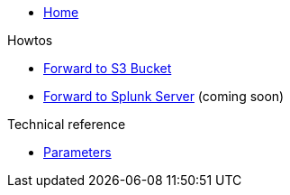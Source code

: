 * xref:index.adoc[Home]

.Howtos

* xref:how-tos/forward-to-s3.adoc[Forward to S3 Bucket]
* xref:how-tos/forward-to-splunk.adoc[Forward to Splunk Server] (coming soon)

.Technical reference

* xref:references/parameters.adoc[Parameters]
